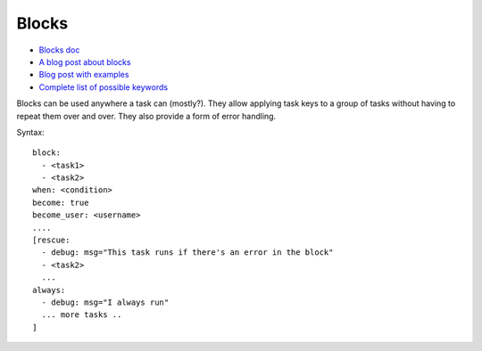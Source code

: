 .. _blocks:

Blocks
======

* `Blocks doc <http://docs.ansible.com/ansible/playbooks_blocks.html>`_
* `A blog post about blocks <http://www.jeffgeerling.com/blog/new-features-ansible-20-blocks>`_
* `Blog post with examples <https://www.pandastrike.com/posts/20160308-ansible-blocks-examples>`_
* `Complete list of possible keywords <http://docs.ansible.com/ansible/latest/playbooks_keywords.html#block>`_

Blocks can be used anywhere a task can (mostly?).
They allow applying task keys to a group of tasks
without having to repeat them over and over.
They also provide a form of error handling.

Syntax::

    block:
      - <task1>
      - <task2>
    when: <condition>
    become: true
    become_user: <username>
    ....
    [rescue:
      - debug: msg="This task runs if there's an error in the block"
      - <task2>
      ...
    always:
      - debug: msg="I always run"
      ... more tasks ..
    ]

